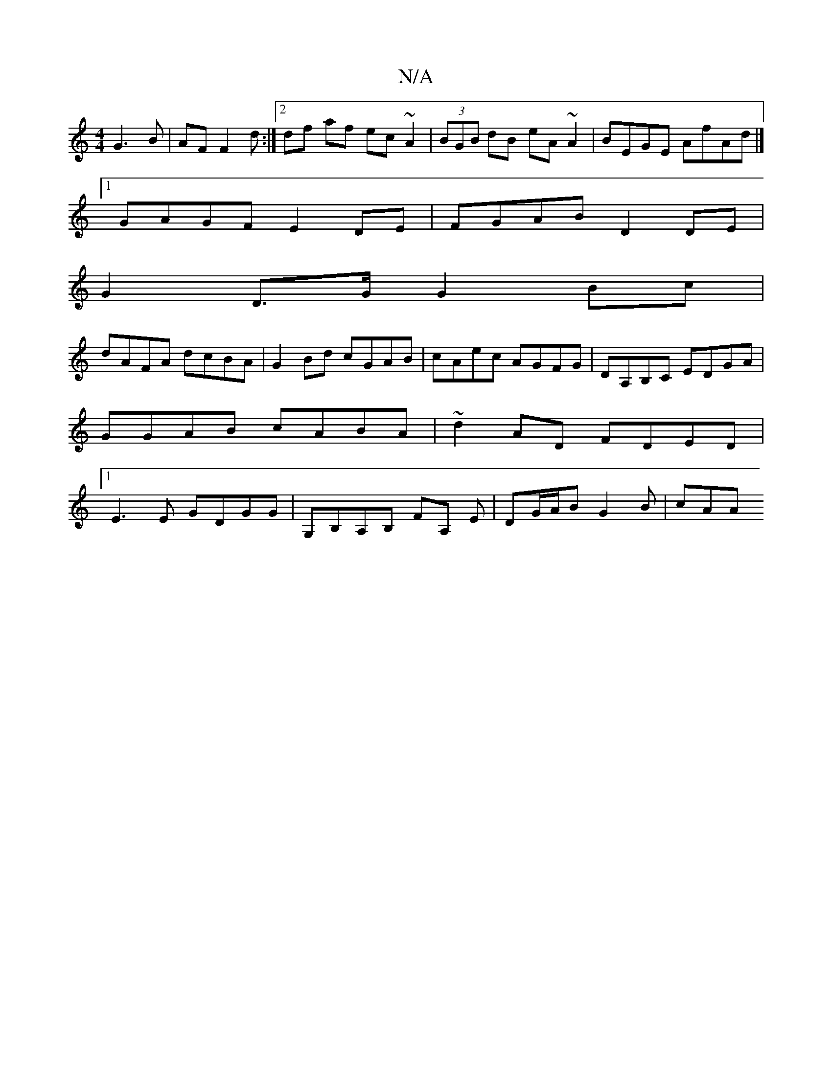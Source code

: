 X:1
T:N/A
M:4/4
R:N/A
K:Cmajor
G3B|AF F2 d:|2df af ec ~A2|(3BGB dB eA~A2|BEGE AfAd|]
[1 GAGF E2 DE | FGAB D2 DE|
G2 D>G G2Bc|
dAFA dcBA|G2 Bd cGAB|cAec AGFG|DA,B,C EDGA|GGAB cABA|~d2AD FDED|1 E3E GDGG|G,B,A,B, FA, E|DG/A/B G2 B|cAA